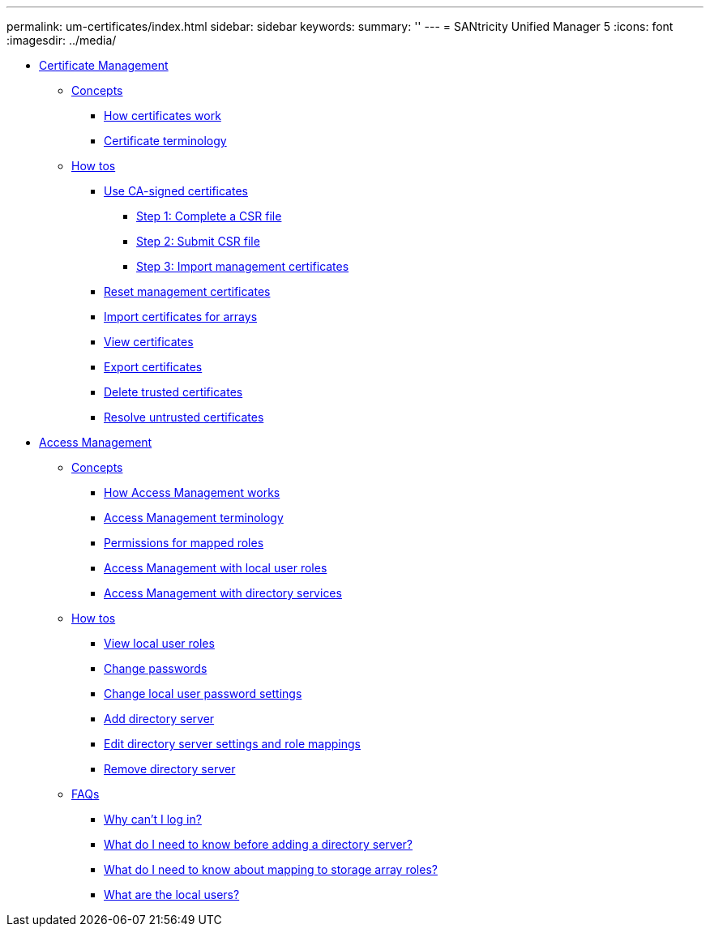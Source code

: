 ---
permalink: um-certificates/index.html
sidebar: sidebar
keywords: 
summary: ''
---
= SANtricity Unified Manager 5
:icons: font
:imagesdir: ../media/

* xref:generic_certificate_management.adoc[Certificate Management]
 ** xref:GUID-A1AC7A71-25D6-4C3D-B801-88C7406BC471-CERT.adoc[Concepts]
  *** xref:concept_how_certificates_work_unified.adoc[How certificates work]
  *** xref:concept_certificate_terminology_unified.adoc[Certificate terminology]
 ** xref:GUID-C46DE94B-34D7-48C6-8881-C415F6E4D510-CERT.adoc[How tos]
  *** xref:task_use_ca_signed_certificate_um.adoc[Use CA-signed certificates]
   **** xref:task_step_1_complete_csr_file_unified.adoc[Step 1: Complete a CSR file]
   **** xref:task_step_2_submit_csr_files_unified.adoc[Step 2: Submit CSR file]
   **** xref:task_step_3_import_management_certificates_unified.adoc[Step 3: Import management certificates]
  *** xref:task_reset_management_certificates_unified.adoc[Reset management certificates]
  *** xref:task_import_array_certificates_unified.adoc[Import certificates for arrays]
  *** xref:task_view_certificates_unified.adoc[View certificates]
  *** xref:task_export_certificates_unified.adoc[Export certificates]
  *** xref:task_delete_trusted_certificates_unified.adoc[Delete trusted certificates]
  *** xref:task_resolve_untrusted_certificates_certificate_page.adoc[Resolve untrusted certificates]
* xref:generic_access_management.adoc[Access Management]
 ** xref:GUID-A1AC7A71-25D6-4C3D-B801-88C7406BC471-ACCESS.adoc[Concepts]
  *** xref:concept_how_access_management_works_unified.adoc[How Access Management works]
  *** xref:concept_access_management_terminology_unified.adoc[Access Management terminology]
  *** xref:concept_permissions_for_mapped_roles_unified.adoc[Permissions for mapped roles]
  *** xref:concept_access_management_with_local_user_roles_unified.adoc[Access Management with local user roles]
  *** xref:concept_access_management_with_directory_services_unified.adoc[Access Management with directory services]
 ** xref:GUID-C46DE94B-34D7-48C6-8881-C415F6E4D510-ACCESS.adoc[How tos]
  *** xref:task_view_local_user_roles_unified.adoc[View local user roles]
  *** xref:task_change_passwords_unified.adoc[Change passwords]
  *** xref:task_change_local_user_passwords_settings_unified.adoc[Change local user password settings]
  *** xref:task_add_directory_server_unified.adoc[Add directory server]
  *** xref:task_edit_directory_server_settings_unified.adoc[Edit directory server settings and role mappings]
  *** xref:task_remove_directory_server_unified.adoc[Remove directory server]
 ** xref:GUID-549C2152-3403-4F79-B6B1-C83C55F31F8D-ACCESS.adoc[FAQs]
  *** xref:concept_why_can_t_i_log_in_unified.adoc[Why can't I log in?]
  *** xref:concept_what_do_i_need_to_know_before_adding_a_directory_server_unified.adoc[What do I need to know before adding a directory server?]
  *** xref:concept_what_do_i_need_to_know_about_mapping_storage_array_roles_unified.adoc[What do I need to know about mapping to storage array roles?]
  *** xref:concept_what_are_the_local_users.adoc[What are the local users?]
